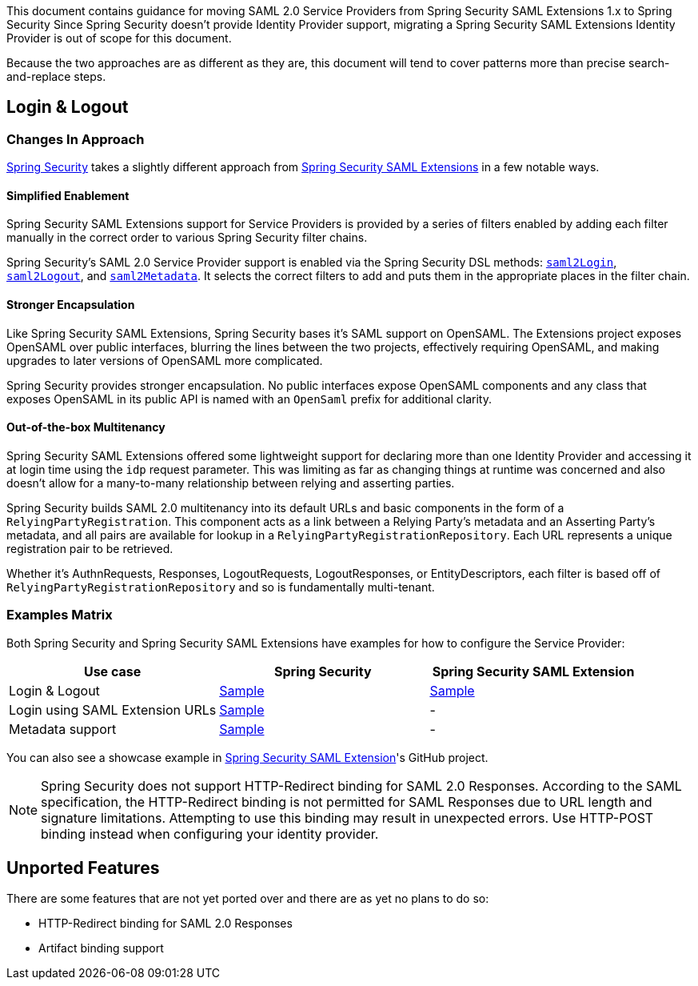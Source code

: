 This document contains guidance for moving SAML 2.0 Service Providers from Spring Security SAML Extensions 1.x to Spring Security Since Spring Security doesn’t provide Identity Provider support, migrating a Spring Security SAML Extensions Identity Provider is out of scope for this document.

Because the two approaches are as different as they are, this document will tend to cover patterns more than precise search-and-replace steps.

[[saml2-login-logout]]
== Login & Logout

=== Changes In Approach

https://github.com/spring-projects/spring-security[Spring Security] takes a slightly different approach from https://github.com/spring-projects/spring-security-saml[Spring Security SAML Extensions] in a few notable ways.

==== Simplified Enablement

Spring Security SAML Extensions support for Service Providers is provided by a series of filters enabled by adding each filter manually in the correct order to various Spring Security filter chains.

Spring Security’s SAML 2.0 Service Provider support is enabled via the Spring Security DSL methods:
xref:servlet/saml2/login/index.adoc[`saml2Login`],
xref:servlet/saml2/logout.adoc[`saml2Logout`], and
xref:servlet/saml2/metadata.adoc[`saml2Metadata`]. It selects the correct filters to add and puts them in the appropriate places in the filter chain.

==== Stronger Encapsulation

Like Spring Security SAML Extensions, Spring Security bases it’s SAML support on OpenSAML. The Extensions project exposes OpenSAML over public interfaces, blurring the lines between the two projects, effectively requiring OpenSAML, and making upgrades to later versions of OpenSAML more complicated.

Spring Security provides stronger encapsulation. No public interfaces expose OpenSAML components and any class that exposes OpenSAML in its public API is named with an `OpenSaml` prefix for additional clarity.

==== Out-of-the-box Multitenancy

Spring Security SAML Extensions offered some lightweight support for declaring more than one Identity Provider and accessing it at login time using the `idp` request parameter. This was limiting as far as changing things at runtime was concerned and also doesn’t allow for a many-to-many relationship between relying and asserting parties.

Spring Security builds SAML 2.0 multitenancy into its default URLs and basic components in the form of a `RelyingPartyRegistration`. This component acts as a link between a Relying Party’s metadata and an Asserting Party’s metadata, and all pairs are available for lookup in a `RelyingPartyRegistrationRepository`. Each URL represents a unique registration pair to be retrieved.

Whether it’s AuthnRequests, Responses, LogoutRequests, LogoutResponses, or EntityDescriptors, each filter is based off of `RelyingPartyRegistrationRepository` and so is fundamentally multi-tenant.

=== Examples Matrix

Both Spring Security and Spring Security SAML Extensions have examples for how to configure the Service Provider:

[options="header"]
|===
| Use case | Spring Security | Spring Security SAML Extension

| Login & Logout | https://github.com/spring-projects/spring-security-samples/tree/main/servlet/spring-boot/java/saml2/login[Sample] |
https://github.com/jzheaux/spring-security-saml-migrate/tree/main/login-logout[Sample]
| Login using SAML Extension URLs | https://github.com/spring-projects/spring-security-samples/tree/main/servlet/spring-boot/java/saml2/custom-urls[Sample] | -
| Metadata support | https://github.com/spring-projects/spring-security-samples/tree/main/servlet/spring-boot/java/saml2/refreshable-metadata[Sample] | -
|===

You can also see a showcase example in https://github.com/spring-projects/spring-security-saml/tree/main/sample[Spring Security SAML Extension]'s GitHub project.


[NOTE]
====
Spring Security does not support HTTP-Redirect binding for SAML 2.0 Responses.
According to the SAML specification, the HTTP-Redirect binding is not permitted for SAML Responses due to URL length and signature limitations. Attempting to use this binding may result in unexpected errors.
Use HTTP-POST binding instead when configuring your identity provider.
====

[[saml2-unported]]
== Unported Features

There are some features that are not yet ported over and there are as yet no plans to do so:

* HTTP-Redirect binding for SAML 2.0 Responses
* Artifact binding support
